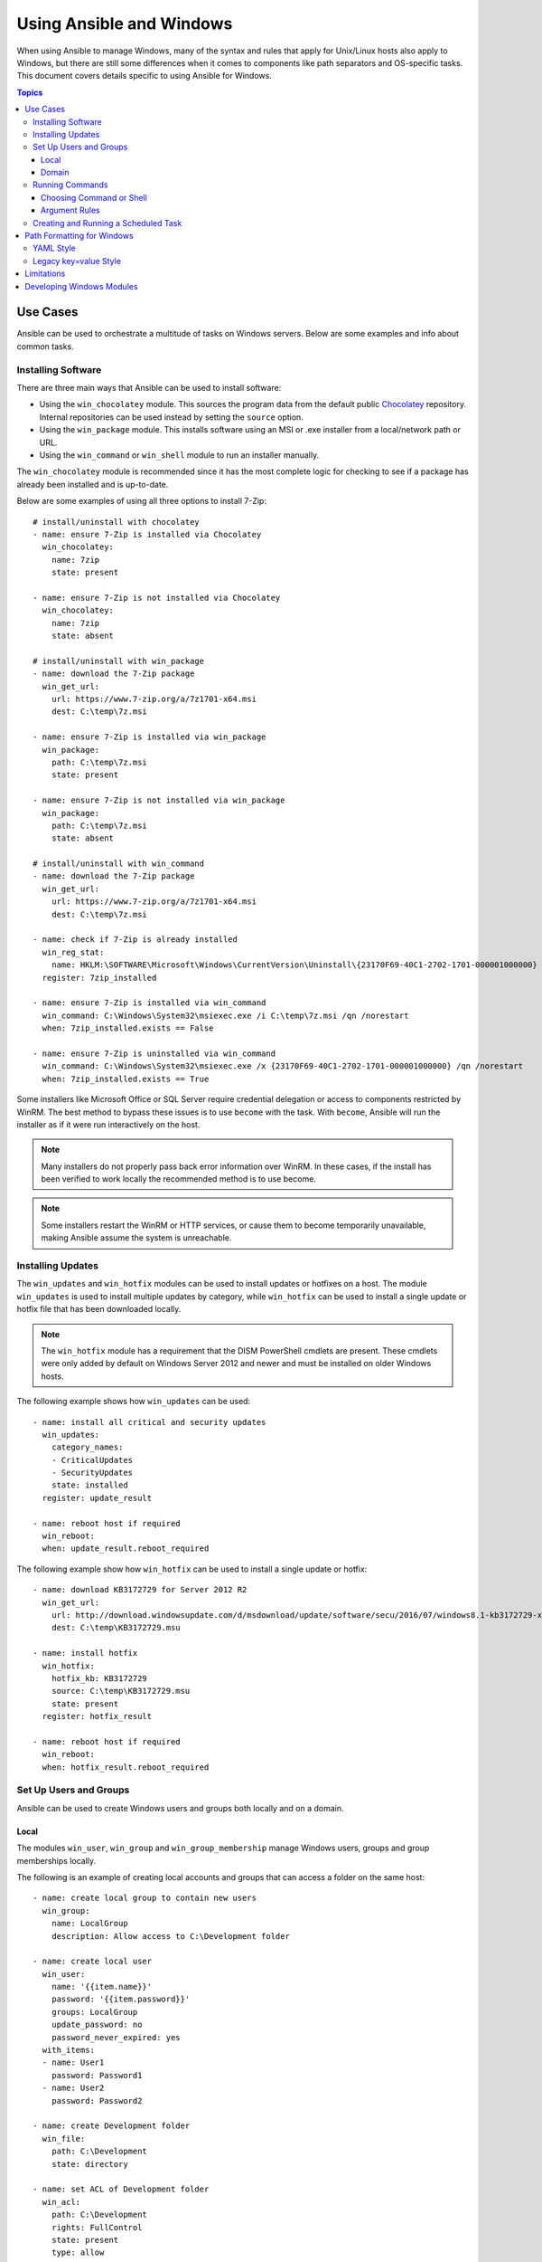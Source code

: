Using Ansible and Windows
=========================
When using Ansible to manage Windows, many of the syntax and rules that apply
for Unix/Linux hosts also apply to Windows, but there are still some differences 
when it comes to components like path separators and OS-specific tasks. 
This document covers details specific to using Ansible for Windows.

.. contents:: Topics
   :local:

Use Cases
`````````
Ansible can be used to orchestrate a multitude of tasks on Windows servers. 
Below are some examples and info about common tasks.

Installing Software
-------------------
There are three main ways that Ansible can be used to install software:

* Using the ``win_chocolatey`` module. This sources the program data from the default
  public `Chocolatey <https://chocolatey.org/>`_ repository. Internal repositories can 
  be used instead by setting the ``source`` option. 

* Using the ``win_package`` module. This installs software using an MSI or .exe installer 
  from a local/network path or URL.

* Using the ``win_command`` or ``win_shell`` module to run an installer manually.

The ``win_chocolatey`` module is recommended since it has the most complete logic for checking to see if a package has already been installed and is up-to-date.

Below are some examples of using all three options to install 7-Zip::

    # install/uninstall with chocolatey
    - name: ensure 7-Zip is installed via Chocolatey
      win_chocolatey:
        name: 7zip
        state: present
    
    - name: ensure 7-Zip is not installed via Chocolatey
      win_chocolatey:
        name: 7zip
        state: absent
    
    # install/uninstall with win_package
    - name: download the 7-Zip package
      win_get_url:
        url: https://www.7-zip.org/a/7z1701-x64.msi
        dest: C:\temp\7z.msi

    - name: ensure 7-Zip is installed via win_package
      win_package:
        path: C:\temp\7z.msi
        state: present
    
    - name: ensure 7-Zip is not installed via win_package
      win_package:
        path: C:\temp\7z.msi
        state: absent

    # install/uninstall with win_command
    - name: download the 7-Zip package
      win_get_url:
        url: https://www.7-zip.org/a/7z1701-x64.msi
        dest: C:\temp\7z.msi
    
    - name: check if 7-Zip is already installed
      win_reg_stat:
        name: HKLM:\SOFTWARE\Microsoft\Windows\CurrentVersion\Uninstall\{23170F69-40C1-2702-1701-000001000000}
      register: 7zip_installed
    
    - name: ensure 7-Zip is installed via win_command
      win_command: C:\Windows\System32\msiexec.exe /i C:\temp\7z.msi /qn /norestart
      when: 7zip_installed.exists == False
    
    - name: ensure 7-Zip is uninstalled via win_command
      win_command: C:\Windows\System32\msiexec.exe /x {23170F69-40C1-2702-1701-000001000000} /qn /norestart
      when: 7zip_installed.exists == True

Some installers like Microsoft Office or SQL Server require credential delegation or
access to components restricted by WinRM. The best method to bypass these
issues is to use ``become`` with the task. With ``become``, Ansible will run
the installer as if it were run interactively on the host.

.. Note:: Many installers do not properly pass back error information over WinRM. In these cases, if the install has been  verified to work locally the recommended method is to use become.

.. Note:: Some installers restart the WinRM or HTTP services, or cause them to become temporarily unavailable, making Ansible assume the system is unreachable.

Installing Updates
------------------
The ``win_updates`` and ``win_hotfix`` modules can be used to install updates
or hotfixes on a host. The module ``win_updates`` is used to install multiple
updates by category, while ``win_hotfix`` can be used to install a single
update or hotfix file that has been downloaded locally.

.. Note:: The ``win_hotfix`` module has a requirement that the DISM PowerShell cmdlets are
    present. These cmdlets were only added by default on Windows Server 2012
    and newer and must be installed on older Windows hosts.

The following example shows how ``win_updates`` can be used::

    - name: install all critical and security updates
      win_updates:
        category_names:
        - CriticalUpdates
        - SecurityUpdates
        state: installed
      register: update_result
    
    - name: reboot host if required
      win_reboot:
      when: update_result.reboot_required

The following example show how ``win_hotfix`` can be used to install a single
update or hotfix::

    - name: download KB3172729 for Server 2012 R2
      win_get_url:
        url: http://download.windowsupdate.com/d/msdownload/update/software/secu/2016/07/windows8.1-kb3172729-x64_e8003822a7ef4705cbb65623b72fd3cec73fe222.msu
        dest: C:\temp\KB3172729.msu
    
    - name: install hotfix
      win_hotfix:
        hotfix_kb: KB3172729
        source: C:\temp\KB3172729.msu
        state: present
      register: hotfix_result
    
    - name: reboot host if required
      win_reboot:
      when: hotfix_result.reboot_required

Set Up Users and Groups
-----------------------
Ansible can be used to create Windows users and groups both locally and on a domain.

Local
+++++
The modules ``win_user``, ``win_group`` and ``win_group_membership`` manage
Windows users, groups and group memberships locally.

The following is an example of creating local accounts and groups that can
access a folder on the same host::

    - name: create local group to contain new users
      win_group:
        name: LocalGroup
        description: Allow access to C:\Development folder

    - name: create local user
      win_user:
        name: '{{item.name}}'
        password: '{{item.password}}'
        groups: LocalGroup
        update_password: no
        password_never_expired: yes
      with_items:
      - name: User1
        password: Password1
      - name: User2
        password: Password2
    
    - name: create Development folder
      win_file:
        path: C:\Development
        state: directory
    
    - name: set ACL of Development folder
      win_acl:
        path: C:\Development
        rights: FullControl
        state: present
        type: allow
        user: LocalGroup
    
    - name: remove parent inheritance of Development folder
      win_acl_inheritance:
        path: C:\Development
        reorganize: yes
        state: absent

Domain
++++++
The modules ``win_domain_user`` and ``win_domain_group`` manages users and
groups in a domain. The below is an example of ensuring a batch of domain users
are created::

    - name: ensure each account is created
      win_domain_user:
        name: '{{item.name}}'
        upn: '{{item.name}}@MY.DOMAIN.COM'
        password: '{{item.password}}'
        password_never_expires: no
        groups:
        - Test User
        - Application
        company: Ansible
        update_password: on_create
      with_items:
      - name: Test User
        password: Password
      - name: Admin User
        password: SuperSecretPass01
      - name: Dev User
        password: '@fvr3IbFBujSRh!3hBg%wgFucD8^x8W5'

Running Commands
----------------
In cases where there is no appropriate module available for a task,
a command or script can be run using the ``win_shell``, ``win_command``, ``raw``, and ``script`` modules. 

The ``raw`` module simply executes a Powershell command remotely. Since ``raw``
has none of the wrappers that Ansible typically uses, ``become``, ``async``
and environment variables do not work.

The ``script`` module executes a script from the Ansible controller on
one or more Windows hosts. Like ``raw``, ``script`` currently does not support
``become``, ``async``, or environment variables.

The ``win_command`` module is used to execute a command which is either an
executable or batch file, while the ``win_shell`` module is used to execute commands within a shell.

Choosing Command or Shell
+++++++++++++++++++++++++
The ``win_shell`` and ``win_command`` modules can both be used to execute a command or commands.
The ``win_shell`` module is run within a shell-like process like ``PowerShell`` or ``cmd``, so it has access to shell
operators like ``<``, ``>``, ``|``, ``;``, ``&&``, and ``||``. Multi-lined commands can also be run in ``win_shell``.

The ``win_command`` module simply runs a process outside of a shell. It can still 
run a shell command like ``mkdir`` or ``New-Item`` by passing the shell commands 
to a shell executable like ``cmd.exe`` or ``PowerShell.exe``.

Here are some examples of using ``win_command`` and ``win_shell``::

    - name: run a command under PowerShell
      win_shell: Get-Service -Name service | Stop-Service
    
    - name: run a command under cmd
      win_shell: mkdir C:\temp
      args:
        executable: cmd.exe
    
    - name: run a multiple shell commands
      win_shell: |
        New-Item -Path C:\temp -ItemType Directory
        Remove-Item -Path C:\temp -Force -Recurse
        $path_info = Get-Item -Path C:\temp
        $path_info.FullName
    
    - name: run an executable using win_command
      win_command: whoami.exe
    
    - name: run a cmd command
      win_command: cmd.exe /c mkdir C:\temp

    - name: run a vbs script
      win_command: cscript.exe script.vbs

.. Note:: Some commands like ``mkdir``, ``del``, and ``copy`` only exist in
    the CMD shell. To run them with ``win_command`` they must be
    prefixed with ``cmd.exe /c``.

Argument Rules
++++++++++++++
When running a command through ``win_command``, the standard Windows argument
rules apply:

* Each argument is delimited by a white space, which can either be a space or a
  tab.

* An argument can be surrounded by double quotes ``"``. Anything inside these
  quotes is interpreted as a single argument even if it contains whitespace.

* A double quote preceded by a backslash ``\`` is interpreted as just a double
  quote ``"`` and not as an argument delimiter.

* Backslashes are interpreted literally unless it immediately preceeds double
  quotes; for example ``\`` == ``\`` and ``\"`` == ``"``

* If an even number of backslashes is followed by a double quote, one
  backslash is used in the argument for every pair, and the double quote is
  used as a string delimiter for the argument.

* If an odd number of backslashes is followed by a double quote, one backslash
  is used in the argument for every pair, and the double quote is escaped and
  made a literal double quote in the argument.

With those rules in mind, here are some examples of quoting::

    - win_command: C:\temp\executable.exe argument1 "argument 2" "C:\path\with space" "double \"quoted\""

    argv[0] = C:\temp\executable.exe
    argv[1] = argument1
    argv[2] = argument 2
    argv[3] = C:\path\with space
    argv[4] = double "quoted"

    - win_command: '"C:\Program Files\Program\program.exe" "escaped \\\" backslash" unqouted-end-backslash\'

    argv[0] = C:\Program Files\Program\program.exe
    argv[1] = escaped \" backslash
    argv[2] = unquoted-end-backslash\

    # due to YAML and Ansible parsing '\"' must be written as '{% raw %}\\{% endraw %}"'
    - win_command: C:\temp\executable.exe C:\no\space\path "arg with end \ before end quote{% raw %}\\{% endraw %}"

    argv[0] = C:\temp\executable.exe
    argv[1] = C:\no\space\path
    argv[2] = arg with end \ before end quote\"

For more information, see `escaping arguments <https://msdn.microsoft.com/en-us/library/17w5ykft(v=vs.85).aspx>`_.

Creating and Running a Scheduled Task
-------------------------------------
WinRM has some restrictions in place that cause errors when running certain
commands. One way to bypass these restrictions is to run a command through a
scheduled task. A scheduled task is a Windows component that provides the
ability to run an executable on a schedule and under a different account.

Ansible version 2.5 added modules that make it easier to work with scheduled tasks in Windows. 
The following is an example of running a script as a scheduled task that deletes itself after
running::

    - name: create scheduled task to run a process
      win_scheduled_task:
        name: adhoc-task
        username: SYSTEM
        actions:
        - path: PowerShell.exe
          arguments: |
            Start-Sleep -Seconds 30 # this isn't required, just here as a demonstration
            New-Item -Path C:\temp\test -ItemType Directory
        # remove this action if the task shouldn't be deleted on completion
        - path: cmd.exe
          arguments: /c schtasks.exe /Delete /TN "adhoc-task" /F
        triggers:
        - type: registration

    - name: wait for the scheduled task to complete
      win_scheduled_task_stat:
        name: adhoc-task
      register: task_stat
      until: (task_stat.state is defined and task_stat.state.status != "TASK_STATE_RUNNING") or (task_stat.task_exists == False)
      retries: 12
      delay: 10

.. Note:: The modules used in the above example were updated/added in Ansible
    version 2.5.

Path Formatting for Windows
```````````````````````````
Windows differs from a traditional POSIX operating system in many ways. One of
the major changes is the shift from ``/`` as the path separator to ``\``. This
can cause major issues with how playbooks are written, since ``\`` is often used 
as an escape character on POSIX systems.

Ansible allows two different styles of syntax; each deals with path separators for Windows differently:

YAML Style
----------
When using the YAML syntax for tasks, the rules are well-defined by the YAML
standard:

* When using a normal string (without quotes), YAML will not consider the
  backslash an escape character.

* When using single quotes ``'``, YAML will not consider the backslash an
  escape character.

* When using double quotes ``"``, the backslash is considered an escape
  character and needs to escaped with another backslash.

.. Note:: You should only quote strings when it is absolutely
    necessary or required by YAML, and then use single quotes.

The YAML specification considers the following `escape sequences <http://yaml.org/spec/current.html#id2517668>`_:

* ``\0``, ``\\``, ``\"``, ``\_``, ``\a``, ``\b``, ``\e``, ``\f``, ``\n``, ``\r``, ``\t``,
  ``\v``, ``\L``, ``\N`` and ``\P`` -- Single character escape

* ``<TAB>``, ``<SPACE>``, ``<NBSP>``, ``<LNSP>``, ``<PSP>`` -- Special
  characters

* ``\x..`` -- 2-digit hex escape

* ``\u....`` -- 4-digit hex escape

* ``\U........`` -- 8-digit hex escape

Here are some examples on how to write Windows paths::

    GOOD
    tempdir: C:\Windows\Temp

    WORKS
    tempdir: 'C:\Windows\Temp'
    tempdir: "C:\\Windows\\Temp"

    BAD, BUT SOMETIMES WORKS
    tempdir: C:\\Windows\\Temp
    tempdir: 'C:\\Windows\\Temp'
    tempdir: C:/Windows/Temp

    FAILS
    tempdir: "C:\Windows\Temp"

    ---
    # example of single quotes when they are required
    - name: copy tomcat config
      win_copy:
        src: log4j.xml
        dest: '{{tc_home}}\lib\log4j.xml'

Legacy key=value Style
----------------------
The legacy ``key=value`` syntax is used on the command line for adhoc commands,
or inside playbooks. The use of this style is discouraged within playbooks
because backslash characters need to be escaped, making playbooks harder to read.
The legacy syntax depends on the specific implementation in Ansible, and quoting
(both single and double) does not have any effect on how it is parsed by
Ansible.

The Ansible key=value parser parse_kv() considers the following escape
sequences:

* ``\``, ``'``, ``"``, ``\a``, ``\b``, ``\f``, ``\n``, ``\r``, ``\t`` and
  ``\v`` -- Single character escape

* ``\x..`` -- 2-digit hex escape

* ``\u....`` -- 4-digit hex escape

* ``\U........`` -- 8-digit hex escape

* ``\N{...}`` -- Unicode character by name

This means that the backslash is an escape character for some sequences, and it
is usually safer to escape a backslash when in this form.

Here are some examples of using Windows paths with the key=value style::

    GOOD
    tempdir=C:\\Windows\\Temp

    WORKS
    tempdir='C:\\Windows\\Temp'
    tempdir="C:\\Windows\\Temp"

    BAD, BUT SOMETIMES WORKS
    tempdir=C:\Windows\Temp
    tempdir='C:\Windows\Temp'
    tempdir="C:\Windows\Temp"
    tempdir=C:/Windows/Temp

    FAILS
    tempdir=C:\Windows\temp
    tempdir='C:\Windows\temp'
    tempdir="C:\Windows\temp"

The failing examples don't fail outright but will substitute ``\t`` with the
``<TAB>`` character resulting in ``tempdir`` being ``C:\Windows<TAB>emp``.

Limitations
```````````
Some things you cannot do with Ansible and Windows are:

* Upgrade PowerShell

* Interact with the WinRM listeners

Because WinRM is reliant on the services being online and running during normal operations, you cannot upgrade PowerShell or interact with WinRM listeners with Ansible. Both of these actions will cause the connection to fail. This can technically be avoided by using ``async`` or a scheduled task, but those methods are fragile if the process it runs breaks the underlying connection Ansible uses, and are best left to the bootstrapping process or before an image is
created.

Developing Windows Modules
``````````````````````````
Because Ansible modules for Windows are written in PowerShell, the development
guides for Windows modules differ substantially from those for standard standard modules. Please see
:ref:`developing_modules_general_windows` for more information.

.. seealso::

   :doc:`index`
       The documentation index
   :doc:`playbooks`
       An introduction to playbooks
   :doc:`playbooks_best_practices`
       Best practices advice
   :ref:`List of Windows Modules <windows_modules>`
       Windows specific module list, all implemented in PowerShell
   `User Mailing List <https://groups.google.com/group/ansible-project>`_
       Have a question?  Stop by the google group!
   `irc.freenode.net <http://irc.freenode.net>`_
       #ansible IRC chat channel
